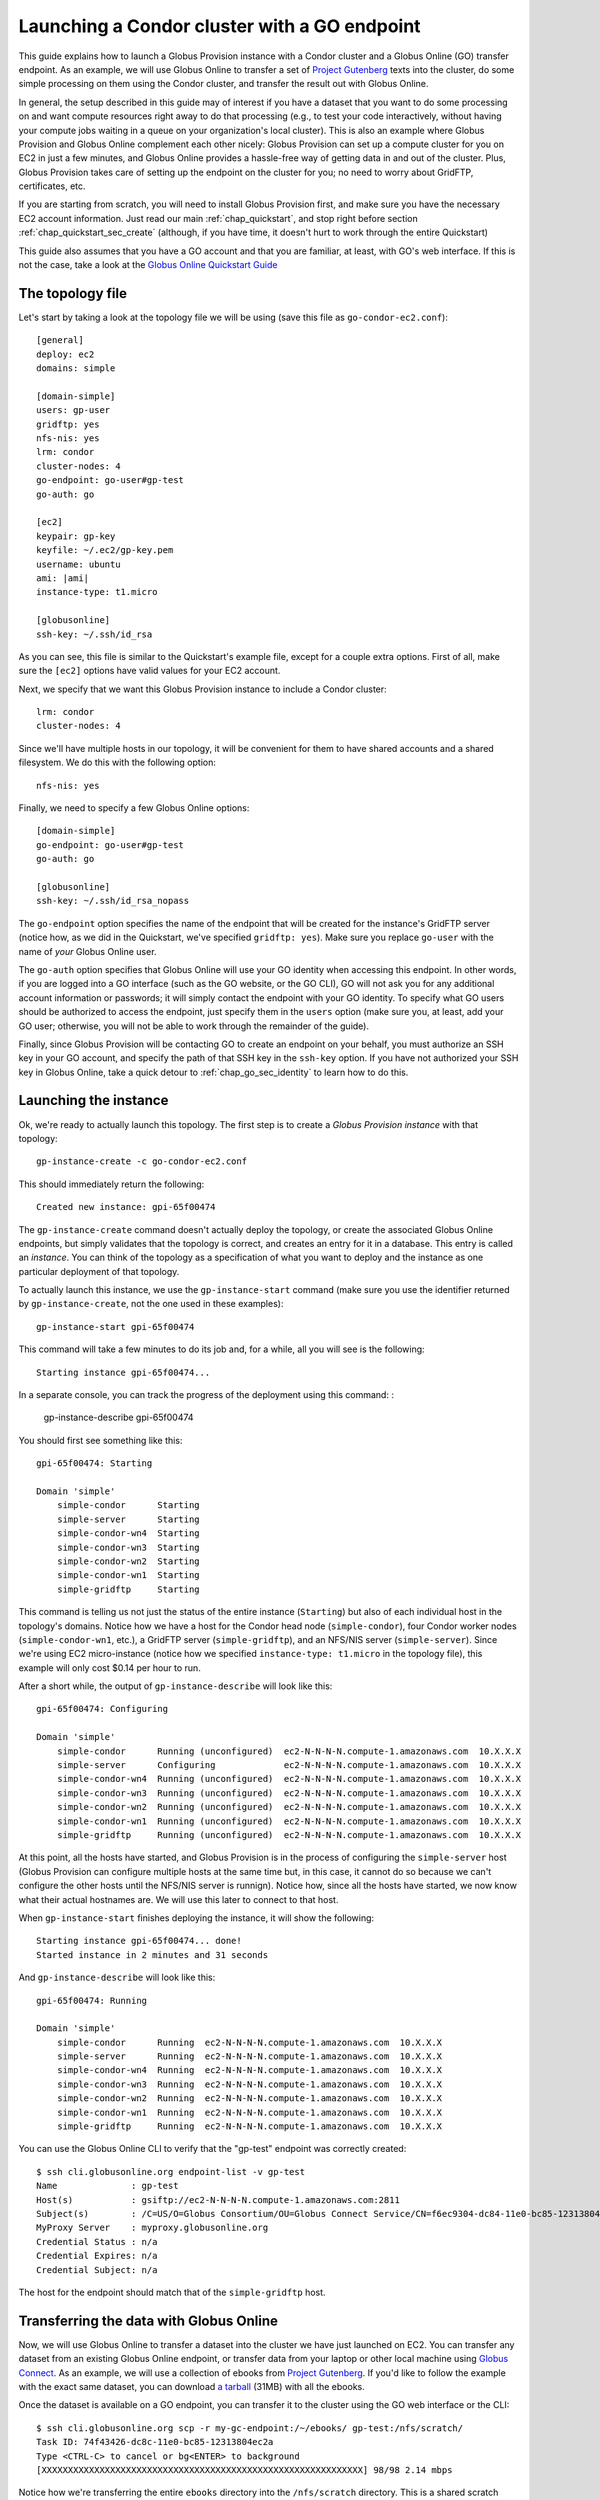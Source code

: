 .. _guide_compute_go:

Launching a Condor cluster with a GO endpoint
**********************************************

This guide explains how to launch a Globus Provision instance with a Condor cluster and a
Globus Online (GO) transfer endpoint. As an example, we will use Globus Online to transfer 
a set of `Project Gutenberg <http://www.gutenberg.org/>`_ texts into the cluster, do
some simple processing on them using the Condor cluster, and transfer the result out
with Globus Online.

In general, the setup described in this guide may of interest if you have a dataset that
you want to do some processing on and want compute resources right away to do that
processing (e.g., to test your code interactively, without having your compute jobs
waiting in a queue on your organization's local cluster). This is also an example 
where Globus Provision and Globus Online complement
each other nicely: Globus Provision can set up a compute cluster for you on EC2 in
just a few minutes, and Globus Online provides a hassle-free way of getting data
in and out of the cluster. Plus, Globus Provision takes care of setting up the
endpoint on the cluster for you; no need to worry about GridFTP, certificates, etc. 

If you are starting from scratch, you will need to install Globus Provision first,
and make sure you have the necessary EC2 account information. Just read our main
:ref:`chap_quickstart`, and stop right before section :ref:`chap_quickstart_sec_create`
(although, if you have time, it doesn't hurt to work through the entire Quickstart) 

This guide also assumes that you have a GO account and that you are familiar, at least,
with GO's web interface. If this is not the case, take a look at the 
`Globus Online Quickstart Guide <https://www.globusonline.org/quickstart/>`_


The topology file
=================

Let's start by taking a look at the topology file we will be using (save this file
as ``go-condor-ec2.conf``):

.. parsed-literal::

	[general]
	deploy: ec2
	domains: simple
	
	[domain-simple]
	users: gp-user
	gridftp: yes
	nfs-nis: yes
	lrm: condor
	cluster-nodes: 4
	go-endpoint: go-user#gp-test
	go-auth: go
	
	[ec2]
	keypair: gp-key
	keyfile: ~/.ec2/gp-key.pem
	username: ubuntu
	ami: |ami|
	instance-type: t1.micro
	
	[globusonline]
	ssh-key: ~/.ssh/id_rsa

As you can see, this file is similar to the Quickstart's example file, except for
a couple extra options. First of all, make sure the ``[ec2]`` options have valid values
for your EC2 account. 

Next, we specify that we want this Globus Provision
instance to include a Condor cluster::

	lrm: condor
	cluster-nodes: 4

Since we'll have multiple hosts in our topology, it will be convenient for them to
have shared accounts and a shared filesystem. We do this with the following option::

	nfs-nis: yes
	
Finally, we need to specify a few Globus Online options::

	[domain-simple]
	go-endpoint: go-user#gp-test
	go-auth: go

	[globusonline]
	ssh-key: ~/.ssh/id_rsa_nopass

The ``go-endpoint`` option specifies the name of the endpoint that will be created
for the instance's GridFTP server (notice how, as we did in the Quickstart, we've specified
``gridftp: yes``). Make sure you replace ``go-user`` with the name of *your*
Globus Online user.

The ``go-auth`` option specifies that Globus Online will use your GO identity when
accessing this endpoint. In other words, if you are logged into a GO interface
(such as the GO website, or the GO CLI), GO will not ask you for any additional
account information or passwords; it will simply contact the endpoint with your
GO identity. To specify what GO users should be authorized to access the endpoint, just
specify them in the ``users`` option (make sure you, at least, add your GO user;
otherwise, you will not be able to work through the remainder of the guide).

Finally, since Globus Provision will be contacting GO to create an endpoint
on your behalf, you must authorize an SSH key in your GO account, and
specify the path of that SSH key in the ``ssh-key`` option. If you have not authorized
your SSH key in Globus Online, take a quick detour to :ref:`chap_go_sec_identity` to
learn how to do this.

Launching the instance
======================

Ok, we're ready to actually launch this topology. The first step is to create a *Globus Provision instance*
with that topology:

::

	gp-instance-create -c go-condor-ec2.conf

This should immediately return the following::

	Created new instance: gpi-65f00474

The ``gp-instance-create`` command doesn't actually deploy the topology, or create the
associated Globus Online endpoints, but simply validates that the topology 
is correct, and creates an entry for it in a database. This entry is called an *instance*. You can think
of the topology as a specification of what you want to deploy and the instance as one particular
deployment of that topology.

To actually launch this instance, we use the ``gp-instance-start`` command (make sure you use the identifier
returned by ``gp-instance-create``, not the one used in these examples)::

	gp-instance-start gpi-65f00474
	
This command will take a few minutes to do its job and, for a while, all you will see is the following::

	Starting instance gpi-65f00474...
	
.. note:

   Did you get an error message instead? You can debug the problem by looking at the
   instance's log in ``~/.globusprovision/instances/gpi-nnnnnnnn/``, or by running
   the Globus Provision commands with the ``--debug`` option, which will print
   the log to the console as the command runs. 
   
   If you need any help, don't hesitate to :ref:`contact us <support>`. Make sure you
   include the error message and the part of the log related to that error.	
	
In a separate console, you can track the progress of the deployment using this command:	:

	gp-instance-describe gpi-65f00474
	
You should first see something like this::
	
	gpi-65f00474: Starting
	
	Domain 'simple'
	    simple-condor      Starting
	    simple-server      Starting
	    simple-condor-wn4  Starting
	    simple-condor-wn3  Starting
	    simple-condor-wn2  Starting
	    simple-condor-wn1  Starting
	    simple-gridftp     Starting
	    
This command is telling us not just the status of the entire instance (``Starting``) but also of 
each individual host in the topology's domains. Notice how we have a host for the Condor head node
(``simple-condor``), four Condor worker nodes (``simple-condor-wn1``, etc.), a GridFTP server
(``simple-gridftp``), and an NFS/NIS server (``simple-server``). Since we're using EC2 micro-instance
(notice how we specified ``instance-type: t1.micro`` in the topology file), this example will
only cost $0.14 per hour to run.

After a short while, the output of ``gp-instance-describe`` will look like this:

::

	gpi-65f00474: Configuring
	
	Domain 'simple'
	    simple-condor      Running (unconfigured)  ec2-N-N-N-N.compute-1.amazonaws.com  10.X.X.X
	    simple-server      Configuring             ec2-N-N-N-N.compute-1.amazonaws.com  10.X.X.X
	    simple-condor-wn4  Running (unconfigured)  ec2-N-N-N-N.compute-1.amazonaws.com  10.X.X.X
	    simple-condor-wn3  Running (unconfigured)  ec2-N-N-N-N.compute-1.amazonaws.com  10.X.X.X
	    simple-condor-wn2  Running (unconfigured)  ec2-N-N-N-N.compute-1.amazonaws.com  10.X.X.X
	    simple-condor-wn1  Running (unconfigured)  ec2-N-N-N-N.compute-1.amazonaws.com  10.X.X.X
	    simple-gridftp     Running (unconfigured)  ec2-N-N-N-N.compute-1.amazonaws.com  10.X.X.X


At this point, all the hosts have started, and Globus Provision is in the process of
configuring the ``simple-server`` host (Globus Provision can configure multiple hosts
at the same time but, in this case, it cannot do so because we can't configure the
other hosts until the NFS/NIS server is runnign). Notice how, since all the hosts
have started, we now know what their actual hostnames are. We will
use this later to connect to that host.

When ``gp-instance-start`` finishes deploying the instance, it will show the following::

	Starting instance gpi-65f00474... done!
	Started instance in 2 minutes and 31 seconds

And ``gp-instance-describe`` will look like this::

	gpi-65f00474: Running
	
	Domain 'simple'
	    simple-condor      Running  ec2-N-N-N-N.compute-1.amazonaws.com  10.X.X.X
	    simple-server      Running  ec2-N-N-N-N.compute-1.amazonaws.com  10.X.X.X
	    simple-condor-wn4  Running  ec2-N-N-N-N.compute-1.amazonaws.com  10.X.X.X
	    simple-condor-wn3  Running  ec2-N-N-N-N.compute-1.amazonaws.com  10.X.X.X
	    simple-condor-wn2  Running  ec2-N-N-N-N.compute-1.amazonaws.com  10.X.X.X
	    simple-condor-wn1  Running  ec2-N-N-N-N.compute-1.amazonaws.com  10.X.X.X
	    simple-gridftp     Running  ec2-N-N-N-N.compute-1.amazonaws.com  10.X.X.X

You can use the Globus Online CLI to verify that the "gp-test" endpoint was correctly
created::

	$ ssh cli.globusonline.org endpoint-list -v gp-test
	Name              : gp-test
	Host(s)           : gsiftp://ec2-N-N-N-N.compute-1.amazonaws.com:2811
	Subject(s)        : /C=US/O=Globus Consortium/OU=Globus Connect Service/CN=f6ec9304-dc84-11e0-bc85-12313804ec2a
	MyProxy Server    : myproxy.globusonline.org
	Credential Status : n/a
	Credential Expires: n/a
	Credential Subject: n/a

The host for the endpoint should match that of the ``simple-gridftp`` host.

Transferring the data with Globus Online
========================================

Now, we will use Globus Online to transfer a dataset into the cluster we have just
launched on EC2. You can transfer any dataset from an existing Globus Online
endpoint, or transfer data from your laptop or other local machine
using `Globus Connect <https://www.globusonline.org/globus_connect/>`_. As an example,
we will use a collection of ebooks from `Project Gutenberg <http://www.gutenberg.org/>`_.
If you'd like to follow the example with the exact same dataset, you can download
`a tarball <http://globus.org/provision/example-gutenberg.tar.gz>`_ (31MB) with all the ebooks.

Once the dataset is available on a GO endpoint, you can transfer it to the cluster using the
GO web interface or the CLI::

	$ ssh cli.globusonline.org scp -r my-gc-endpoint:/~/ebooks/ gp-test:/nfs/scratch/
	Task ID: 74f43426-dc8c-11e0-bc85-12313804ec2a
	Type <CTRL-C> to cancel or bg<ENTER> to background
	[XXXXXXXXXXXXXXXXXXXXXXXXXXXXXXXXXXXXXXXXXXXXXXXXXXXXXXXXXXXXX] 98/98 2.14 mbps

Notice how we're transferring the entire ``ebooks`` directory into the ``/nfs/scratch`` directory. 
This is a shared scratch directory that can be accessed from any of the hosts in the cluster. 

Processing the data with Globus Online
======================================

To process the data, we will need to log into the Condor hear node to launch a series of jobs.
When using the simple topology file, your public SSH key will be authorized by default in all 
the users specified in the ``users`` option (in fact, their passwords will be
disabled, and using an SSH key will be the only way of logging into the hosts).

So, you should be able to log into the Condor head node like this (make sure you substitute the hostname
with the one returned by ``gp-instance-describe``, and ``myuser`` with the username you specified
in ``users``)::

	ssh myuser@ec2-N-N-N-N.compute-1.amazonaws.com
	
Once you've logged in, run the following::

	condor_status
	
You should see the following output::

	Name               OpSys      Arch   State     Activity LoadAv Mem   ActvtyTime
	
	ec2-R-R-R-R.comput LINUX      INTEL  Unclaimed Idle     0.010   595  0+00:04:43
	ec2-S-S-S-S.comput LINUX      INTEL  Unclaimed Idle     0.000   595  0+00:04:44
	ec2-T-T-T-T.comput LINUX      INTEL  Unclaimed Idle     0.000   595  0+00:04:42
	ec2-U-U-U-U.comput LINUX      INTEL  Unclaimed Idle     0.000   595  0+00:04:42
	                     Total Owner Claimed Unclaimed Matched Preempting Backfill
	
	         INTEL/LINUX     4     0       0         4       0          0        0
	
	               Total     4     0       0         4       0          0        0

This shows that the Condor head node is running, and that it is aware of the four worker nodes
in our instance.

Now, we need to specify what jobs we're going to run on the cluster. We're going to do
some simple processing: for each ebook, count the number of words and report the wordcount
and the title of the book. To do so, save the following as ``wc.sh`` in your home directory
(on the cluster)::

	#!/bin/bash
	
	FILE=$1
	TITLE="`grep -m1 "Title:"  $FILE | cut -f2- -d" "`"
	WORDS=`wc --words $FILE | cut -f1 -d" "`
	echo $WORDS $TITLE

Make it executable::

	chmod u+x wc.sh	

Next, we need to prepare a Condor submission file. Since we have to process nearly 100 files,
we'll use a simple script to generate the submission file. Save the following as ``gen_condor.sh``::

	echo 'Universe   = vanilla'
	echo 'Executable = wc.sh'
	echo 'transfer_executable = false'
	echo 'Log        = wc.log'
	echo 'Output     = wc.$(Process).out'
	echo 'Error      = wc.$(Process).error'
	
	
	for f in `ls /nfs/scratch/ebooks/`;
	do
		echo "Arguments = /nfs/scratch/ebooks/$f"
		echo 'Queue'
	done

And run the following::

	bash gen_condor.sh > wc.submit

Now, let's submit the jobs to the Condor cluster:: 

	condor_submit wc.submit
	
You can use the ``condor_q`` command to track the progress of the jobs:: 

	$ condor_q

	-- Submitter: ec2-N-N-N-N.compute-1.amazonaws.com : <10.X.X.X:PPPPP> : ec2-N-N-N-N.compute-1.amazonaws.com
	 ID      OWNER            SUBMITTED     RUN_TIME ST PRI SIZE CMD               
	   4.40  borja           9/11 16:57   0+00:00:00 R  0   0.0  wc.sh /nfs/scratch
	   4.41  borja           9/11 16:57   0+00:00:00 R  0   0.0  wc.sh /nfs/scratch
	   4.42  borja           9/11 16:57   0+00:00:00 R  0   0.0  wc.sh /nfs/scratch
	   4.43  borja           9/11 16:57   0+00:00:00 R  0   0.0  wc.sh /nfs/scratch
	   4.44  borja           9/11 16:57   0+00:00:00 I  0   0.0  wc.sh /nfs/scratch
	   4.45  borja           9/11 16:57   0+00:00:00 I  0   0.0  wc.sh /nfs/scratch
	   4.46  borja           9/11 16:57   0+00:00:00 I  0   0.0  wc.sh /nfs/scratch
	   4.47  borja           9/11 16:57   0+00:00:00 I  0   0.0  wc.sh /nfs/scratch
	   4.48  borja           9/11 16:57   0+00:00:00 I  0   0.0  wc.sh /nfs/scratch
	
	   [etc.]

After a short while, ``condor_q`` will report that there are no jobs running. That means the
jobs have completed. We just need to concatenate the output of all the jobs to form the
list of titles and wordcounts::

	$ cat *.out | sort -gr > wc.txt
	
Let's take a peek::

	$ head wc.txt
	1665403 The 2010 CIA World Factbook
	904087 The Complete Works of William Shakespeare
	824146 The King James Bible
	568531 Les Miserables
	565450 War and Peace
	462169 The Count of Monte Cristo
	428901 Don Quixote
	383599 An Inquiry into the Nature and Causes of the Wealth of Nations
	353778 The Brothers Karamazov
	352684 Anna Karenina

Of course, the result file is small enough that you could just copy-paste it somewhere else, but you
can also try transferring out of the cluster using Globus Online.


What's next?
============

In this quickstart guide, you have launched a compute cluster on EC2 using Globus Provision,
and staged data in and out with Globus Online. However, the kind of processing we've done
is very simple, and could easily be done without the need for a Condor cluster. However,
this guide lays the groundwork for you to experiment with other datasets, and with more
complex forms of processing. Globus Provision and Globus Online take care of provisioning
resources and moving data, so you can focus on your work!

If you'd like to learn more about Globus Provision, you may want to do the following:

* If this guide was your first contact with Globus Provision, you may want to read the :ref:`chap_intro`
  chapter of the documentation. It provides a more detailed explanation of what Globus Provision can
  do, and introduces much of the terminology used in the documentation.
* If you want to learn about Globus Provision's other features, head over to the :ref:`chap_instances` chapter
  (since you've already installed Globus Provision and set up Amazon EC2 in this guide, you can safely
  skip chapters :ref:`chap_install` and :ref:`chap_ec2`). That chapter will provide a more in-depth look at the simple topology file,
  and uses a similar example, but also explains how you can add and remove worker nodes dynamically
  from the Condor pool.
* To read about other Globus Online configuration options, take a look at the :ref:`chap_go` chapter.
* If you want to learn how to define more complex topologies, take a look at the :ref:`chap_topology`
  chapter. In it, you will see how you can customize many aspects of your topology, such as defining 
  hosts with multiple services on them, giving each user a distinct password, customizing what users
  are allowed to access Globus services in each domain, etc. 


Terminating the instance
========================
	
Once you're done tinkering, just log out of the Condor head node, and terminate your instance like this:
	
::

	gp-instance-terminate gpi-65f00474

You will see the following:

::

	Terminating instance gpi-65f00474... done!
	



